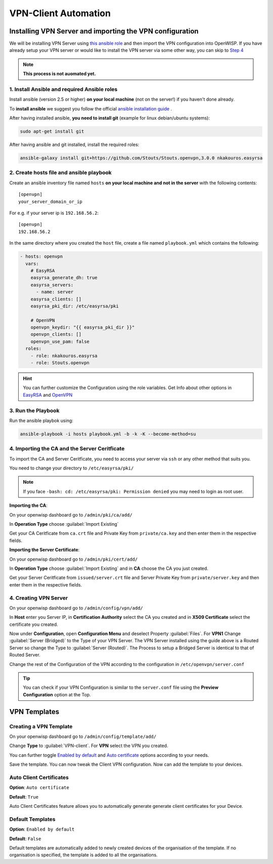 VPN-Client Automation
=====================


Installing VPN Server and importing the VPN configuration
---------------------------------------------------------

We will be installing VPN Server using `this ansible role <https://github.com/Stouts/Stouts.openvpn>`_
and then import the VPN configuration into OpenWISP. If you have
already setup your VPN server or would like to install the VPN server
via some other way, you can skip to
`Step 4 <#importing-the-ca-and-the-server-ceritficate>`_

.. note::
    **This process is not auomated yet.**

1. Install Ansible and required Ansible roles
~~~~~~~~~~~~~~~~~~~~~~~~~~~~~~~~~~~~~~~~~~~~~

Install ansible (version 2.5 or higher) **on your local machine**
(not on the server!) if you haven't done already.

To **install ansible** we suggest you follow the official
`ansible installation guide <http://docs.ansible.com/ansible/latest/intro_installation.html>`_ .

After having installed ansible, **you need to install git**
(example for linux debian/ubuntu systems):

.. code-block:: bash

    sudo apt-get install git

After having ansible and git installed, install the required roles:

.. code-block:: bash

    ansible-galaxy install git+https://github.com/Stouts/Stouts.openvpn,3.0.0 nkakouros.easyrsa

2. Create hosts file and ansible playbook
~~~~~~~~~~~~~~~~~~~~~~~~~~~~~~~~~~~~~~~~~

Create an ansible inventory file named ``hosts``
**on your local machine and not in the server** with the following
contents:

::

    [openvpn]
    your_server_domain_or_ip

For e.g. if your server ip is ``192.168.56.2``:

::

    [openvpn]
    192.168.56.2

In the same directory where you created the ``host`` file,
create a file named ``playbook.yml`` which contains the following:

.. code-block:: yaml

    - hosts: openvpn
      vars:
        # EasyRSA
        easyrsa_generate_dh: true
        easyrsa_servers:
          - name: server
        easyrsa_clients: []
        easyrsa_pki_dir: /etc/easyrsa/pki

        # OpenVPN
        openvpn_keydir: "{{ easyrsa_pki_dir }}"
        openvpn_clients: []
        openvpn_use_pam: false
      roles:
        - role: nkakouros.easyrsa
        - role: Stouts.openvpn


.. Hint::
    You can further customize the Configuration using the role variables.
    Get Info about other options in `EasyRSA <https://github.com/nkakouros-original/ansible-role-easyrsa>`_
    and `OpenVPN <https://github.com/Stouts/Stouts.openvpn>`_


3. Run the Playbook
~~~~~~~~~~~~~~~~~~~

Run the ansible playbok using:

.. code-block::  bash

    ansible-playbook -i hosts playbook.yml -b -k -K --become-method=su


4. Importing the CA and the Server Ceritficate
~~~~~~~~~~~~~~~~~~~~~~~~~~~~~~~~~~~~~~~~~~~~~~

To import the CA and Server Ceritficate, you need to access your server
via ``ssh`` or any other method that suits you.

You need to change your directory to ``/etc/easyrsa/pki/``

.. note::
    If you face ``-bash: cd: /etc/easyrsa/pki: Permission denied``
    you may need to login as root user.

**Importing the CA**:

On your openwisp dashboard go to ``/admin/pki/ca/add/``

In **Operation Type** choose :guilabel:`Import Existing`

Get your CA Ceritficate from ``ca.crt`` file and Private Key from
``private/ca.key`` and then enter them in the respective fields.

**Importing the Server Certificate**:

On your openwisp dashboard go to ``/admin/pki/cert/add/``

In **Operation Type** choose :guilabel:`Import Existing` and in **CA**
choose the CA you just created.

Get your Server Ceritficate from ``issued/server.crt`` file and Server
Private Key from ``private/server.key`` and then enter them in the
respective fields.

4. Creating VPN Server
~~~~~~~~~~~~~~~~~~~~~~

On your openwisp dashboard go to ``/admin/config/vpn/add/``

In **Host** enter you Server IP, in **Certification Authority** select
the CA you created and in **X509 Certificate** select the certificate you
created.

Now under **Configuration**, open **Configuration Menu** and deselect
Property :guilabel:`Files`. For **VPN1** Change
:guilabel:`Server (Bridged)` to the Type of your VPN Server. The VPN
Server installed using the guide above is a Routed Server so change the
Type to :guilabel:`Server (Routed)`. The Process to setup a Bridged Server
is identical to that of Routed Server.

Change the rest of the Configuration of the VPN according to the
configuration in ``/etc/openvpn/server.conf``

.. Tip::
    You can check if your VPN Configuration is similar to the
    ``server.conf`` file using the **Preview Configuration** option
    at the Top.

VPN Templates
-------------

Creating a VPN Template
~~~~~~~~~~~~~~~~~~~~~~~

On your openwisp dashboard go to ``/admin/config/template/add/``

Change **Type** to :guilabel:`VPN-client`.
For **VPN** select the VPN you created.

You can further toggle `Enabled by default <#default-templates>`_
and `Auto certificate <#auto-client-certificates>`_
options according to your needs.

Save the template. You can now tweak the Client VPN configuration.
Now can add the template to your devices.

Auto Client Certificates
~~~~~~~~~~~~~~~~~~~~~~~~

**Option**: ``Auto certificate``

**Default**: ``True``

Auto Client Certificates feature allows you to automatically generate
generate client certificates for your Device.

Default Templates
~~~~~~~~~~~~~~~~~

**Option**: ``Enabled by default``

**Default**: ``False``

Default templates are automatically added to newly created devices of
the organisation of the template. If no organisation is specified, the
template is added to all the organisations.
